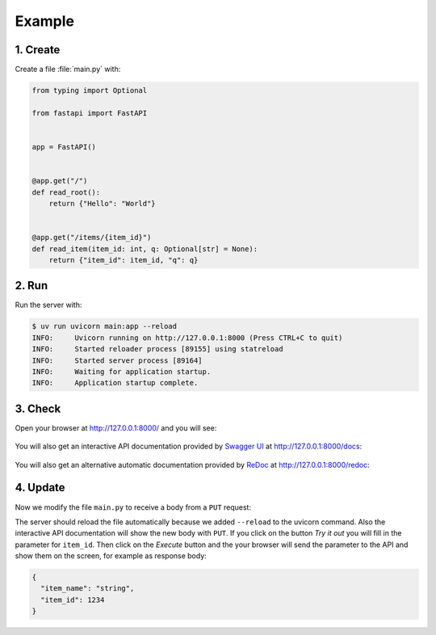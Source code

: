.. SPDX-FileCopyrightText: 2021 Veit Schiele
..
.. SPDX-License-Identifier: BSD-3-Clause

Example
=======

1. Create
---------

Create a file :file:`main.py` with:

.. code-block:: python

    from typing import Optional

    from fastapi import FastAPI


    app = FastAPI()


    @app.get("/")
    def read_root():
        return {"Hello": "World"}


    @app.get("/items/{item_id}")
    def read_item(item_id: int, q: Optional[str] = None):
        return {"item_id": item_id, "q": q}

2. Run
------

Run the server with:

.. code-block:: console

    $ uv run uvicorn main:app --reload
    INFO:     Uvicorn running on http://127.0.0.1:8000 (Press CTRL+C to quit)
    INFO:     Started reloader process [89155] using statreload
    INFO:     Started server process [89164]
    INFO:     Waiting for application startup.
    INFO:     Application startup complete.

3. Check
--------

Open your browser at http://127.0.0.1:8000/ and you will see:

.. figure:: fastapi-example.png
   :alt: FastAPI root

You will also get an interactive API documentation provided by `Swagger UI
<https://github.com/swagger-api/swagger-ui>`_ at http://127.0.0.1:8000/docs:

.. figure:: fastapi-docs-example.png
   :alt: FastAPI swagger docs

You will also get an alternative automatic documentation provided by `ReDoc
<https://github.com/Redocly/redoc>`_ at http://127.0.0.1:8000/redoc:

.. figure:: fastapi-redoc-example.png
   :alt: FastAPI ReDoc documentation

4. Update
---------

Now we modify the file ``main.py`` to receive a body from a ``PUT`` request:

.. code-block:: python
   :emphasize-lines: 3,11-14,27-

    from typing import Optional

    from pydantic import BaseModel

    from fastapi import FastAPI


    app = FastAPI()


    class Item(BaseModel):
        name: str
        price: float
        is_offer: Optional[bool] = None


    @app.get("/")
    def read_root():
        return {"Hello": "World"}


    @app.get("/items/{item_id}")
    def read_item(item_id: int, q: Optional[str] = None):
        return {"item_id": item_id, "q": q}


    @app.put("/items/{item_id}")
    def update_item(item_id: int, item: Item):
        return {"item_name": item.name, "item_id": item_id}

The server should reload the file automatically because we added ``--reload`` to
the uvicorn command. Also the interactive API documentation will show the new
body with ``PUT``. If you click on the button *Try it out* you will fill in
the parameter for ``item_id``. Then click on the *Execute* button and the your
browser will send the parameter to the API and show them on the screen, for
example as response body:

.. code-block:: javascript

    {
      "item_name": "string",
      "item_id": 1234
    }
